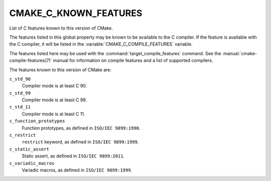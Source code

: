 CMAKE_C_KNOWN_FEATURES
----------------------

.. versionadded:: 3.1

List of C features known to this version of CMake.

The features listed in this global property may be known to be available to the
C compiler.  If the feature is available with the C compiler, it will
be listed in the :variable:`CMAKE_C_COMPILE_FEATURES` variable.

The features listed here may be used with the :command:`target_compile_features`
command.  See the :manual:`cmake-compile-features(7)` manual for information on
compile features and a list of supported compilers.

The features known to this version of CMake are:

``c_std_90``
  Compiler mode is at least C 90.

``c_std_99``
  Compiler mode is at least C 99.

``c_std_11``
  Compiler mode is at least C 11.

``c_function_prototypes``
  Function prototypes, as defined in ``ISO/IEC 9899:1990``.

``c_restrict``
  ``restrict`` keyword, as defined in ``ISO/IEC 9899:1999``.

``c_static_assert``
  Static assert, as defined in ``ISO/IEC 9899:2011``.

``c_variadic_macros``
  Variadic macros, as defined in ``ISO/IEC 9899:1999``.
